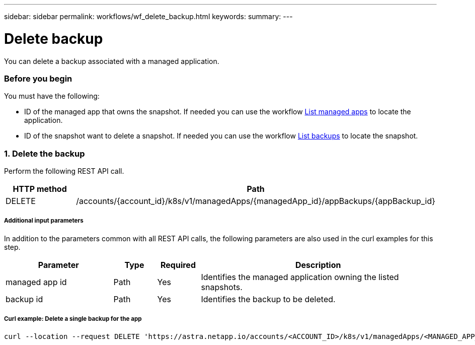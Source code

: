 ---
sidebar: sidebar
permalink: workflows/wf_delete_backup.html
keywords:
summary:
---

= Delete backup
:hardbreaks:
:nofooter:
:icons: font
:linkattrs:
:imagesdir: ./media/

[.lead]
You can delete a backup associated with a managed application.

=== Before you begin

You must have the following:

* ID of the managed app that owns the snapshot. If needed you can use the workflow link:wf_list_man_apps.html[List managed apps] to locate the application.
* ID of the snapshot want to delete a snapshot. If needed you can use the workflow link:wf_list_backups.html[List backups] to locate the snapshot.

=== 1. Delete the backup

Perform the following REST API call.

[cols="25,75"*,options="header"]
|===
|HTTP method
|Path
|DELETE
|/accounts/{account_id}/k8s/v1/managedApps/{managedApp_id}/appBackups/{appBackup_id}
|===

===== Additional input parameters

In addition to the parameters common with all REST API calls, the following parameters are also used in the curl examples for this step.

[cols="25,10,10,55"*,options="header"]
|===
|Parameter
|Type
|Required
|Description
|managed app id
|Path
|Yes
|Identifies the managed application owning the listed snapshots.
|backup id
|Path
|Yes
|Identifies the backup to be deleted.
|===

===== Curl example: Delete a single backup for the app
[source,curl]
curl --location --request DELETE 'https://astra.netapp.io/accounts/<ACCOUNT_ID>/k8s/v1/managedApps/<MANAGED_APP_ID>/appBackups/<BACKUP_ID>' --header 'Content-Type: application/astra-appBackup+json' --header 'Accept: application/astra-appBackup+json' --header 'Authorization: Bearer <API_TOKEN>'
